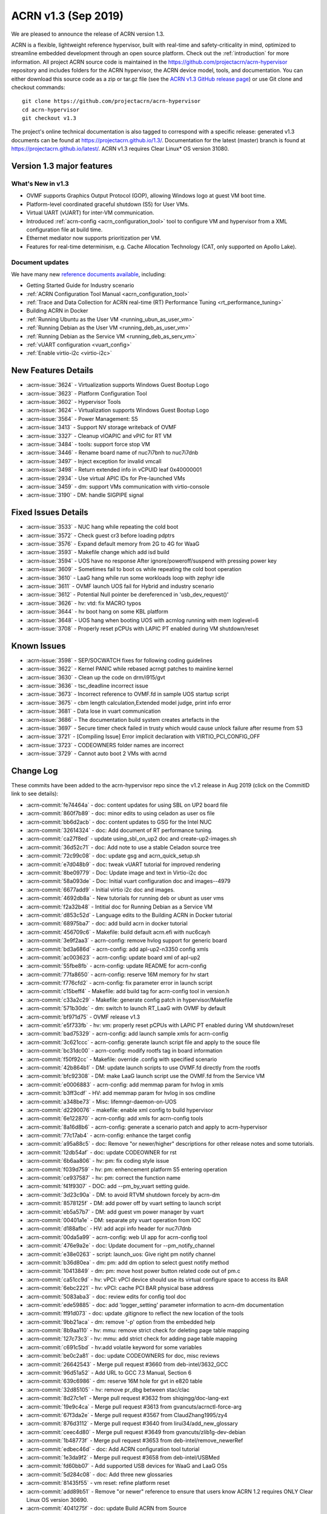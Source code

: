 .. _release_notes_1.3:

ACRN v1.3 (Sep 2019)
####################

We are pleased to announce the release of ACRN version 1.3.

ACRN is a flexible, lightweight reference hypervisor, built with
real-time and safety-criticality in mind, optimized to streamline embedded
development through an open source platform. Check out the :ref:`introduction` for more information.
All project ACRN source code is maintained in the https://github.com/projectacrn/acrn-hypervisor
repository and includes folders for the ACRN hypervisor, the ACRN device
model, tools, and documentation. You can either download this source code as
a zip or tar.gz file (see the `ACRN v1.3 GitHub release page
<https://github.com/projectacrn/acrn-hypervisor/releases/tag/v1.3>`_)
or use Git clone and checkout commands::

   git clone https://github.com/projectacrn/acrn-hypervisor
   cd acrn-hypervisor
   git checkout v1.3

The project's online technical documentation is also tagged to correspond
with a specific release: generated v1.3 documents can be found at https://projectacrn.github.io/1.3/.
Documentation for the latest (master) branch is found at https://projectacrn.github.io/latest/.
ACRN v1.3 requires Clear Linux* OS version 31080.

Version 1.3 major features
**************************

What's New in v1.3
==================
* OVMF supports Graphics Output Protocol (GOP), allowing Windows logo at guest
  VM boot time.
* Platform-level coordinated graceful shutdown (S5) for User VMs.
* Virtual UART (vUART) for inter-VM communication.
* Introduced :ref:`acrn-config <acrn_configuration_tool>` tool to configure VM
  and hypervisor from a XML configuration file at build time.
* Ethernet mediator now supports prioritization per VM.
* Features for real-time determinism, e.g. Cache Allocation Technology (CAT, only supported on Apollo Lake).

Document updates
================
We have many new `reference documents available <https://projectacrn.github.io>`_, including:

* Getting Started Guide for Industry scenario
* :ref:`ACRN Configuration Tool Manual <acrn_configuration_tool>`
* :ref:`Trace and Data Collection for ACRN real-time (RT) Performance Tuning <rt_performance_tuning>`
* Building ACRN in Docker
* :ref:`Running Ubuntu as the User VM <running_ubun_as_user_vm>`
* :ref:`Running Debian as the User VM <running_deb_as_user_vm>`
* :ref:`Running Debian as the Service VM <running_deb_as_serv_vm>`
* :ref:`vUART configuration <vuart_config>`
* :ref:`Enable virtio-i2c <virtio-i2c>`

New Features Details
********************

- :acrn-issue:`3624` - Virtualization supports Windows Guest Bootup Logo
- :acrn-issue:`3623` - Platform Configuration Tool
- :acrn-issue:`3602` - Hypervisor Tools
- :acrn-issue:`3624` - Virtualization supports Windows Guest Bootup Logo
- :acrn-issue:`3564` - Power Management: S5
- :acrn-issue:`3413` - Support NV storage writeback of OVMF
- :acrn-issue:`3327` - Cleanup vIOAPIC and vPIC for RT VM
- :acrn-issue:`3484` - tools: support force stop VM
- :acrn-issue:`3446` - Rename board name of nuc7i7bnh to nuc7i7dnb
- :acrn-issue:`3497` - Inject exception for invalid vmcall
- :acrn-issue:`3498` - Return extended info in vCPUID leaf 0x40000001
- :acrn-issue:`2934` - Use virtual APIC IDs for Pre-launched VMs
- :acrn-issue:`3459` - dm: support VMs communication with virtio-console
- :acrn-issue:`3190` - DM: handle SIGPIPE signal

Fixed Issues Details
********************

- :acrn-issue:`3533` - NUC hang while repeating the cold boot
- :acrn-issue:`3572` - Check guest cr3 before loading pdptrs
- :acrn-issue:`3576` - Expand default memory from 2G to 4G for WaaG
- :acrn-issue:`3593` - Makefile change which add isd build
- :acrn-issue:`3594` - UOS have no response After ignore/poweroff/suspend with pressing power key
- :acrn-issue:`3609` - Sometimes fail to boot os while repeating the cold boot operation
- :acrn-issue:`3610` - LaaG hang while run some workloads loop with zephyr idle
- :acrn-issue:`3611` - OVMF launch UOS fail for Hybrid and industry scenario
- :acrn-issue:`3612` - Potential Null pointer be dereferenced in 'usb_dev_request()'
- :acrn-issue:`3626` - hv: vtd: fix MACRO typos
- :acrn-issue:`3644` - hv boot hang on some KBL platform
- :acrn-issue:`3648` - UOS hang when booting UOS with acrnlog running with mem loglevel=6
- :acrn-issue:`3708` - Properly reset pCPUs with LAPIC PT enabled during VM shutdown/reset

Known Issues
************

- :acrn-issue:`3598` - SEP/SOCWATCH fixes for following coding guidelines
- :acrn-issue:`3622` - Kernel PANIC while rebased acrngt patches to mainline kernel
- :acrn-issue:`3630` - Clean up the code on drm/i915/gvt
- :acrn-issue:`3636` - tsc_deadline incorrect issue
- :acrn-issue:`3673` - Incorrect reference to OVMF.fd in sample UOS startup script
- :acrn-issue:`3675` - cbm length calculation,Extended model judge, print info error
- :acrn-issue:`3681` - Data lose in vuart communication
- :acrn-issue:`3686` - The documentation build system creates artefacts in the
- :acrn-issue:`3697` - Secure timer check failed in trusty which would cause unlock failure after resume from S3
- :acrn-issue:`3721` - [Compiling Issue] Error implicit declaration with VIRTIO_PCI_CONFIG_OFF
- :acrn-issue:`3723` - CODEOWNERS folder names are incorrect
- :acrn-issue:`3729` - Cannot auto boot 2 VMs with acrnd

Change Log
**********

These commits have been added to the acrn-hypervisor repo since the v1.2
release in Aug 2019 (click on the CommitID link to see details):

.. comment

   This list is obtained from this git command (update the date to pick up
   changes since the last release):

   git log --pretty=format:'- :acrn-commit:`%h` - %s' --after="2019-08-23"

- :acrn-commit:`fe74464a` - doc: content updates for using SBL on UP2 board file
- :acrn-commit:`860f7b89` - doc: minor edits to using celadon as user os file
- :acrn-commit:`bb6d2acb` - doc: content updates to GSG for the Intel NUC
- :acrn-commit:`32614324` - doc: Add document of RT performance tuning.
- :acrn-commit:`ca27f8ed` - update using_sbl_on_up2 doc and create-up2-images.sh
- :acrn-commit:`36d52c71` - doc: Add note to use a stable Celadon source tree
- :acrn-commit:`72c99c08` - doc: update gsg and acrn_quick_setup.sh
- :acrn-commit:`e7d048b9` - doc: tweak vUART tutorial for improved rendering
- :acrn-commit:`8be09779` - Doc: Update image and text in Virtio-i2c doc
- :acrn-commit:`58a093de` - Doc: Initial vuart configuration doc and images--4979
- :acrn-commit:`6677add9` - Initial virtio i2c doc and images.
- :acrn-commit:`4692db8a` - New tutorials for running deb or ubunt as user vms
- :acrn-commit:`f2a32b48` - Intitial doc for Running Debian as a Service VM
- :acrn-commit:`d853c52d` - Language edits to the Building ACRN in Docker tutorial
- :acrn-commit:`68975ba7` - doc: add build acrn in docker tutorial
- :acrn-commit:`456709c6` - Makefile: build default acrn.efi with nuc6cayh
- :acrn-commit:`3e9f2aa3` - acrn-config: remove hvlog support for generic board
- :acrn-commit:`bd3a686d` - acrn-config: add apl-up2-n3350 config xmls
- :acrn-commit:`ac003623` - acrn-config: update board xml of apl-up2
- :acrn-commit:`55fbe8fb` - acrn-config: update README for acrn-config
- :acrn-commit:`77fa8650` - acrn-config: reserve 16M memory for hv start
- :acrn-commit:`f776cfd2` - acrn-config: fix parameter error in launch script
- :acrn-commit:`c15beff4` - Makefile: add build tag for acrn-config tool in version.h
- :acrn-commit:`c33a2c29` - Makefile: generate config patch in hypervisor/Makefile
- :acrn-commit:`571b30dc` - dm: switch to launch RT_LaaG with OVMF by default
- :acrn-commit:`bf971d75` - OVMF release v1.3
- :acrn-commit:`e5f733fb` - hv: vm: properly reset pCPUs with LAPIC PT enabled during VM shutdown/reset
- :acrn-commit:`bad75329` - acrn-config: add launch sample xmls for acrn-config
- :acrn-commit:`3c621ccc` - acrn-config: generate launch script file and apply to the souce file
- :acrn-commit:`bc31dc00` - acrn-config: modify rootfs tag in board information
- :acrn-commit:`f50f92cc` - Makefile: override .config with specified scenario
- :acrn-commit:`42b864b1` - DM: update launch scripts to use OVMF.fd directly from the rootfs
- :acrn-commit:`bfc92308` - DM: make LaaG launch script use the OVMF.fd from the Service VM
- :acrn-commit:`e0006883` - acrn-config: add memmap param for hvlog in xmls
- :acrn-commit:`b3ff3cdf` - HV: add memmap param for hvlog in sos cmdline
- :acrn-commit:`a348be73` - Misc: lifemngr-daemon-on-UOS
- :acrn-commit:`d2290076` - makefile: enable xml config to build hypervisor
- :acrn-commit:`6e122870` - acrn-config: add xmls for acrn-config tools
- :acrn-commit:`8a16d8b6` - acrn-config: generate a scenario patch and apply to acrn-hypervisor
- :acrn-commit:`77c17ab4` - acrn-config: enhance the target config
- :acrn-commit:`a95a88c5` - doc: Remove "or newer/higher" descriptions for other release notes and some tutorials.
- :acrn-commit:`12db54af` - doc: update CODEOWNER for rst
- :acrn-commit:`6b6aa806` - hv: pm: fix coding style issue
- :acrn-commit:`f039d759` - hv: pm: enhencement platform S5 entering operation
- :acrn-commit:`ce937587` - hv: pm: correct the function name
- :acrn-commit:`f41f9307` - DOC: add --pm_by_vuart setting guide.
- :acrn-commit:`3d23c90a` - DM: to avoid RTVM shutdown forcely by acrn-dm
- :acrn-commit:`8578125f` - DM: add power off by vuart setting to launch script
- :acrn-commit:`eb5a57b7` - DM: add guest vm power manager by vuart
- :acrn-commit:`00401a1e` - DM: separate pty vuart operation from IOC
- :acrn-commit:`d188afbc` - HV: add acpi info header for nuc7i7dnb
- :acrn-commit:`00da5a99` - acrn-config: web UI app for acrn-config tool
- :acrn-commit:`476e9a2e` - doc: Update document for --pm_notify_channel
- :acrn-commit:`e38e0263` - script: launch_uos: Give right pm notify channel
- :acrn-commit:`b36d80ea` - dm: pm: add dm option to select guest notify method
- :acrn-commit:`10413849` - dm: pm: move host power button related code out of pm.c
- :acrn-commit:`ca51cc9d` - hv: vPCI: vPCI device should use its virtual configure space to access its BAR
- :acrn-commit:`6ebc2221` - hv: vPCI: cache PCI BAR physical base address
- :acrn-commit:`5083aba3` - doc: review edits for config tool doc
- :acrn-commit:`ede59885` - doc: add 'logger_setting' parameter information to acrn-dm documentation
- :acrn-commit:`ff91d073` - doc: update .gitignore to reflect the new location of the tools
- :acrn-commit:`9bb21aca` - dm: remove '-p' option from the embedded help
- :acrn-commit:`8b9aa110` - hv: mmu: remove strict check for deleting page table mapping
- :acrn-commit:`127c73c3` - hv: mmu: add strict check for adding page table mapping
- :acrn-commit:`c691c5bd` - hv:add volatile keyword for some variables
- :acrn-commit:`be0c2a81` - doc: update CODEOWNERS for doc, misc reviews
- :acrn-commit:`26642543` - Merge pull request #3660 from deb-intel/3632_GCC
- :acrn-commit:`96d51a52` - Add URL to GCC 7.3 Manual, Section 6
- :acrn-commit:`639c6986` - dm: reserve 16M hole for gvt in e820 table
- :acrn-commit:`32d85105` - hv: remove pr_dbg between stac/clac
- :acrn-commit:`8d27c1e1` - Merge pull request #3632 from shiqingg/doc-lang-ext
- :acrn-commit:`19e9c4ca` - Merge pull request #3613 from gvancuts/acrnctl-force-arg
- :acrn-commit:`67f3da2e` - Merge pull request #3567 from ClaudZhang1995/zy4
- :acrn-commit:`876d3112` - Merge pull request #3640 from lirui34/add_new_glossary
- :acrn-commit:`ceec4d80` - Merge pull request #3649 from gvancuts/zlib1g-dev-debian
- :acrn-commit:`1b48773f` - Merge pull request #3653 from deb-intel/remove_newerRef
- :acrn-commit:`edbec46d` - doc: Add ACRN configuration tool tutorial
- :acrn-commit:`1e3da9f2` - Merge pull request #3658 from deb-intel/USBMed
- :acrn-commit:`fd60bb07` - Add supported USB devices for WaaG and LaaG OSs
- :acrn-commit:`5d284c08` - doc: Add three new glossaries
- :acrn-commit:`81435f55` - vm reset: refine platform reset
- :acrn-commit:`add89b51` - Remove "or newer" reference to ensure that users know ACRN 1.2 requires ONLY Clear Linux OS version 30690.
- :acrn-commit:`4041275f` - doc: update Build ACRN from Source
- :acrn-commit:`d324f79a` - doc: add 'zlib1g-dev' to list of dependencies in Debian
- :acrn-commit:`cd40980d` - hv:change function parameter for invept
- :acrn-commit:`1547a4cb` - efi-stub: fix stack memory free issue
- :acrn-commit:`cd1ae7a8` - hv: cat: isolate hypervisor from rtvm
- :acrn-commit:`38ca8db1` - hv:tiny cleanup
- :acrn-commit:`f15a3600` - hv: fix tsc_deadline correctness issue
- :acrn-commit:`3f84acda` - hv: add "invariant TSC" cap detection
- :acrn-commit:`be0a4b69` - DM USB: fix enumeration related issues
- :acrn-commit:`e7179aa7` - dm: support VM running with more than 4 vcpus
- :acrn-commit:`adf3a593` - Makefile: Refine Makefile to generate both industry and sdc images
- :acrn-commit:`3729fa94` - doc: update Language Extensions in coding guidelines
- :acrn-commit:`f9945484` - hv: vtd: fix MACRO typos
- :acrn-commit:`295701cc` - hv: remove mptable code for pre-launched VMs
- :acrn-commit:`b447ce3d` - hv: add ACPI support for pre-launched VMs
- :acrn-commit:`96b422ce` - hv: create 8-bit sum function
- :acrn-commit:`81e2152a` - hv: cosmetic fixes in acpi.h
- :acrn-commit:`216c19f4` - hv: use __packed for all ACPI related structs
- :acrn-commit:`a1ef0ab9` - hv: move ACPI related defines/structs to acpi.h
- :acrn-commit:`6ca4095d` - Update pages with missing links
- :acrn-commit:`cc1dd6da` - doc: add "-f/--force' optional arg to 'acrnctl' documentation
- :acrn-commit:`2d57c5fe` - dm: virtio-console: add subclass
- :acrn-commit:`66056c1a` - dm: bzimage loader: get linux bzimage setup_sects from header
- :acrn-commit:`fc3d19be` - DM USB: fix potential crash risk due to null pointer
- :acrn-commit:`4a71a16a` - hv: vtd: remove global cache invalidation per vm
- :acrn-commit:`5c816597` - hv: ept: flush cache for modified ept entries
- :acrn-commit:`2abd8b34` - hv: vtd: export iommu_flush_cache
- :acrn-commit:`826aaf7b` - version: 1.3-unstable
